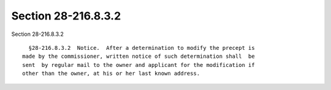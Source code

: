 Section 28-216.8.3.2
====================

Section 28-216.8.3.2 ::    
        
     
        §28-216.8.3.2  Notice.  After a determination to modify the precept is
      made by the commissioner, written notice of such determination shall  be
      sent  by regular mail to the owner and applicant for the modification if
      other than the owner, at his or her last known address.
    
    
    
    
    
    
    